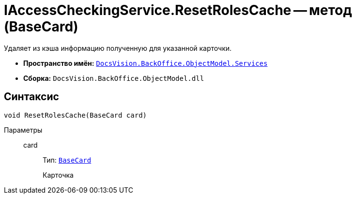 = IAccessCheckingService.ResetRolesCache -- метод (BaseCard)

Удаляет из кэша информацию полученную для указанной карточки.

* *Пространство имён:* `xref:BackOffice-ObjectModel-Services-Entities:Services_NS.adoc[DocsVision.BackOffice.ObjectModel.Services]`
* *Сборка:* `DocsVision.BackOffice.ObjectModel.dll`

== Синтаксис

[source,csharp]
----
void ResetRolesCache(BaseCard card)
----

Параметры::
card:::
Тип: `xref:BackOffice-ObjectModel:BaseCard_CL.adoc[BaseCard]`
+
Карточка
